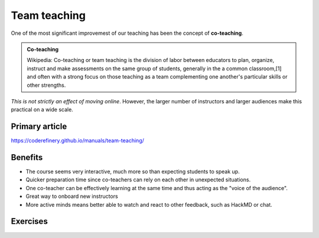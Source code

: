 Team teaching
=============

One of the most significant improvemest of our teaching has been the
concept of **co-teaching**.

.. admonition:: Co-teaching

   Wikipedia: Co-teaching or team teaching is the division of labor
   between educators to plan, organize, instruct and make assessments
   on the same group of students, generally in the a common
   classroom,[1] and often with a strong focus on those teaching as a
   team complementing one another's particular skills or other
   strengths.

*This is not strictly an effect of moving online*.  However, the
larger number of instructors and larger audiences make this practical
on a wide scale.



Primary article
---------------

https://coderefinery.github.io/manuals/team-teaching/



Benefits
--------

* The course seems very interactive, much more so than expecting
  students to speak up.
* Quicker preparation time since co-teachers can rely on each other in
  unexpected situations.
* One co-teacher can be effectively learning at the same time and thus
  acting as the "voice of the audience".
* Great way to onboard new instructors
* More active minds means better able to watch and react to other
  feedback, such as HackMD or chat.



Exercises
---------

.. exercise::

   Divide into groups of two or three.  Choose one of the two models
   in the team-teaching page, and quickly (5 min) prepare a short
   topic (3-5 min) to team teach.  You can quickly scan the
   "preparation" section at the bottom.

   The challenge is not just to give the lesson, but to prepare the
   lesson quickly and rely on each other to give a good lesson anyway.
